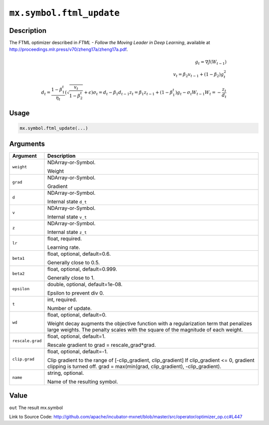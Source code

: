 .. raw:: html



``mx.symbol.ftml_update``
==================================================

Description
----------------------

The FTML optimizer described in
*FTML - Follow the Moving Leader in Deep Learning*,
available at http://proceedings.mlr.press/v70/zheng17a/zheng17a.pdf.

.. math::

	g_t = \nabla J(W_{t-1})\\
 v_t = \beta_2 v_{t-1} + (1 - \beta_2) g_t^2\\
 d_t = \frac{ 1 - \beta_1^t }{ \eta_t } (\sqrt{ \frac{ v_t }{ 1 - \beta_2^t } } + \epsilon)
 \sigma_t = d_t - \beta_1 d_{t-1}
 z_t = \beta_1 z_{ t-1 } + (1 - \beta_1^t) g_t - \sigma_t W_{t-1}
 W_t = - \frac{ z_t }{ d_t }




Usage
----------

.. code:: r

	mx.symbol.ftml_update(...)

Arguments
------------------

+----------------------------------------+------------------------------------------------------------+
| Argument                               | Description                                                |
+========================================+============================================================+
| ``weight``                             | NDArray-or-Symbol.                                         |
|                                        |                                                            |
|                                        | Weight                                                     |
+----------------------------------------+------------------------------------------------------------+
| ``grad``                               | NDArray-or-Symbol.                                         |
|                                        |                                                            |
|                                        | Gradient                                                   |
+----------------------------------------+------------------------------------------------------------+
| ``d``                                  | NDArray-or-Symbol.                                         |
|                                        |                                                            |
|                                        | Internal state ``d_t``                                     |
+----------------------------------------+------------------------------------------------------------+
| ``v``                                  | NDArray-or-Symbol.                                         |
|                                        |                                                            |
|                                        | Internal state ``v_t``                                     |
+----------------------------------------+------------------------------------------------------------+
| ``z``                                  | NDArray-or-Symbol.                                         |
|                                        |                                                            |
|                                        | Internal state ``z_t``                                     |
+----------------------------------------+------------------------------------------------------------+
| ``lr``                                 | float, required.                                           |
|                                        |                                                            |
|                                        | Learning rate.                                             |
+----------------------------------------+------------------------------------------------------------+
| ``beta1``                              | float, optional, default=0.6.                              |
|                                        |                                                            |
|                                        | Generally close to 0.5.                                    |
+----------------------------------------+------------------------------------------------------------+
| ``beta2``                              | float, optional, default=0.999.                            |
|                                        |                                                            |
|                                        | Generally close to 1.                                      |
+----------------------------------------+------------------------------------------------------------+
| ``epsilon``                            | double, optional, default=1e-08.                           |
|                                        |                                                            |
|                                        | Epsilon to prevent div 0.                                  |
+----------------------------------------+------------------------------------------------------------+
| ``t``                                  | int, required.                                             |
|                                        |                                                            |
|                                        | Number of update.                                          |
+----------------------------------------+------------------------------------------------------------+
| ``wd``                                 | float, optional, default=0.                                |
|                                        |                                                            |
|                                        | Weight decay augments the objective function with a        |
|                                        | regularization term that penalizes large weights. The      |
|                                        | penalty scales with the square of the magnitude of each    |
|                                        | weight.                                                    |
+----------------------------------------+------------------------------------------------------------+
| ``rescale.grad``                       | float, optional, default=1.                                |
|                                        |                                                            |
|                                        | Rescale gradient to grad = rescale_grad*grad.              |
+----------------------------------------+------------------------------------------------------------+
| ``clip.grad``                          | float, optional, default=-1.                               |
|                                        |                                                            |
|                                        | Clip gradient to the range of [-clip_gradient,             |
|                                        | clip_gradient] If clip_gradient <= 0, gradient clipping is |
|                                        | turned off. grad = max(min(grad, clip_gradient),           |
|                                        | -clip_gradient).                                           |
+----------------------------------------+------------------------------------------------------------+
| ``name``                               | string, optional.                                          |
|                                        |                                                            |
|                                        | Name of the resulting symbol.                              |
+----------------------------------------+------------------------------------------------------------+

Value
----------

``out`` The result mx.symbol


Link to Source Code: http://github.com/apache/incubator-mxnet/blob/master/src/operator/optimizer_op.cc#L447


.. disqus::
   :disqus_identifier: mx.symbol.ftml_update

